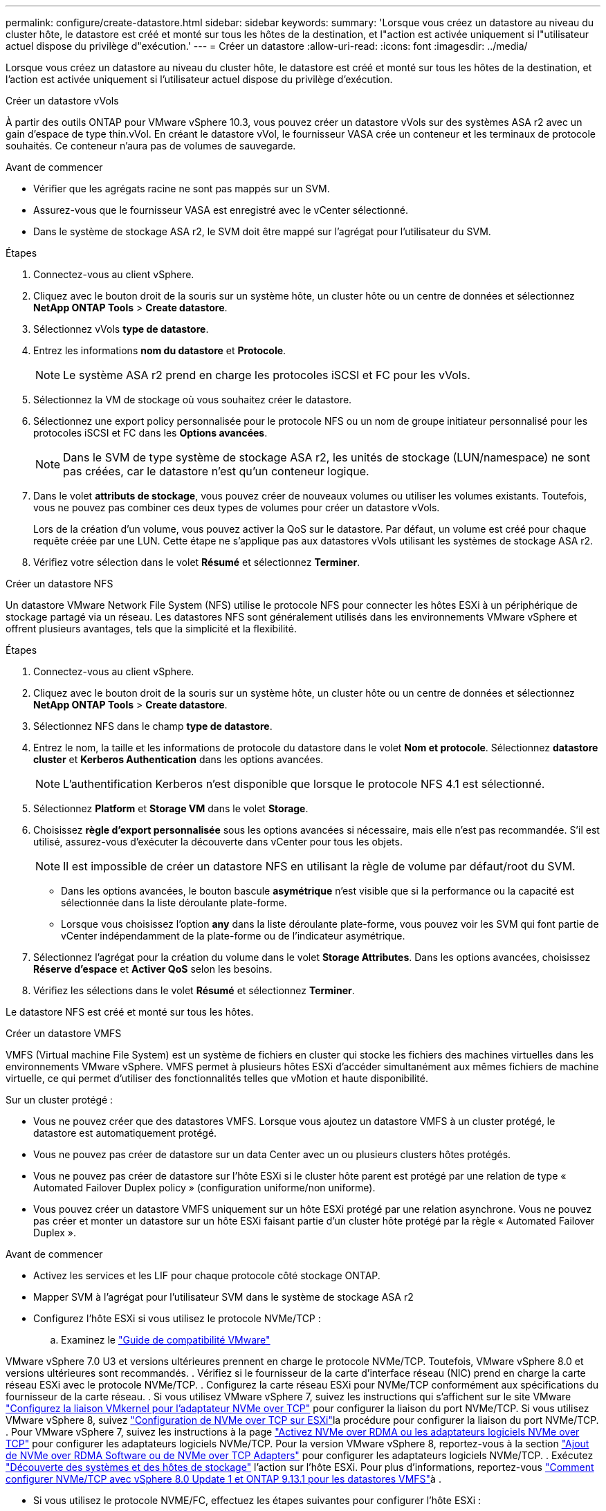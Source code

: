 ---
permalink: configure/create-datastore.html 
sidebar: sidebar 
keywords:  
summary: 'Lorsque vous créez un datastore au niveau du cluster hôte, le datastore est créé et monté sur tous les hôtes de la destination, et l"action est activée uniquement si l"utilisateur actuel dispose du privilège d"exécution.' 
---
= Créer un datastore
:allow-uri-read: 
:icons: font
:imagesdir: ../media/


[role="lead"]
Lorsque vous créez un datastore au niveau du cluster hôte, le datastore est créé et monté sur tous les hôtes de la destination, et l'action est activée uniquement si l'utilisateur actuel dispose du privilège d'exécution.

[role="tabbed-block"]
====
.Créer un datastore vVols
--
À partir des outils ONTAP pour VMware vSphere 10.3, vous pouvez créer un datastore vVols sur des systèmes ASA r2 avec un gain d'espace de type thin.vVol. En créant le datastore vVol, le fournisseur VASA crée un conteneur et les terminaux de protocole souhaités. Ce conteneur n'aura pas de volumes de sauvegarde.

.Avant de commencer
* Vérifier que les agrégats racine ne sont pas mappés sur un SVM.
* Assurez-vous que le fournisseur VASA est enregistré avec le vCenter sélectionné.
* Dans le système de stockage ASA r2, le SVM doit être mappé sur l'agrégat pour l'utilisateur du SVM.


.Étapes
. Connectez-vous au client vSphere.
. Cliquez avec le bouton droit de la souris sur un système hôte, un cluster hôte ou un centre de données et sélectionnez *NetApp ONTAP Tools* > *Create datastore*.
. Sélectionnez vVols *type de datastore*.
. Entrez les informations *nom du datastore* et *Protocole*.
+

NOTE: Le système ASA r2 prend en charge les protocoles iSCSI et FC pour les vVols.

. Sélectionnez la VM de stockage où vous souhaitez créer le datastore.
. Sélectionnez une export policy personnalisée pour le protocole NFS ou un nom de groupe initiateur personnalisé pour les protocoles iSCSI et FC dans les *Options avancées*.
+

NOTE: Dans le SVM de type système de stockage ASA r2, les unités de stockage (LUN/namespace) ne sont pas créées, car le datastore n'est qu'un conteneur logique.

. Dans le volet *attributs de stockage*, vous pouvez créer de nouveaux volumes ou utiliser les volumes existants. Toutefois, vous ne pouvez pas combiner ces deux types de volumes pour créer un datastore vVols.
+
Lors de la création d'un volume, vous pouvez activer la QoS sur le datastore. Par défaut, un volume est créé pour chaque requête créée par une LUN. Cette étape ne s'applique pas aux datastores vVols utilisant les systèmes de stockage ASA r2.

. Vérifiez votre sélection dans le volet *Résumé* et sélectionnez *Terminer*.


--
.Créer un datastore NFS
--
Un datastore VMware Network File System (NFS) utilise le protocole NFS pour connecter les hôtes ESXi à un périphérique de stockage partagé via un réseau. Les datastores NFS sont généralement utilisés dans les environnements VMware vSphere et offrent plusieurs avantages, tels que la simplicité et la flexibilité.

.Étapes
. Connectez-vous au client vSphere.
. Cliquez avec le bouton droit de la souris sur un système hôte, un cluster hôte ou un centre de données et sélectionnez *NetApp ONTAP Tools* > *Create datastore*.
. Sélectionnez NFS dans le champ *type de datastore*.
. Entrez le nom, la taille et les informations de protocole du datastore dans le volet *Nom et protocole*. Sélectionnez *datastore cluster* et *Kerberos Authentication* dans les options avancées.
+

NOTE: L'authentification Kerberos n'est disponible que lorsque le protocole NFS 4.1 est sélectionné.

. Sélectionnez *Platform* et *Storage VM* dans le volet *Storage*.
. Choisissez *règle d'export personnalisée* sous les options avancées si nécessaire, mais elle n'est pas recommandée. S'il est utilisé, assurez-vous d'exécuter la découverte dans vCenter pour tous les objets.
+

NOTE: Il est impossible de créer un datastore NFS en utilisant la règle de volume par défaut/root du SVM.

+
** Dans les options avancées, le bouton bascule *asymétrique* n'est visible que si la performance ou la capacité est sélectionnée dans la liste déroulante plate-forme.
** Lorsque vous choisissez l'option *any* dans la liste déroulante plate-forme, vous pouvez voir les SVM qui font partie de vCenter indépendamment de la plate-forme ou de l'indicateur asymétrique.


. Sélectionnez l'agrégat pour la création du volume dans le volet *Storage Attributes*. Dans les options avancées, choisissez *Réserve d'espace* et *Activer QoS* selon les besoins.
. Vérifiez les sélections dans le volet *Résumé* et sélectionnez *Terminer*.


Le datastore NFS est créé et monté sur tous les hôtes.

--
.Créer un datastore VMFS
--
VMFS (Virtual machine File System) est un système de fichiers en cluster qui stocke les fichiers des machines virtuelles dans les environnements VMware vSphere. VMFS permet à plusieurs hôtes ESXi d'accéder simultanément aux mêmes fichiers de machine virtuelle, ce qui permet d'utiliser des fonctionnalités telles que vMotion et haute disponibilité.

Sur un cluster protégé :

* Vous ne pouvez créer que des datastores VMFS. Lorsque vous ajoutez un datastore VMFS à un cluster protégé, le datastore est automatiquement protégé.
* Vous ne pouvez pas créer de datastore sur un data Center avec un ou plusieurs clusters hôtes protégés.
* Vous ne pouvez pas créer de datastore sur l'hôte ESXi si le cluster hôte parent est protégé par une relation de type « Automated Failover Duplex policy » (configuration uniforme/non uniforme).
* Vous pouvez créer un datastore VMFS uniquement sur un hôte ESXi protégé par une relation asynchrone. Vous ne pouvez pas créer et monter un datastore sur un hôte ESXi faisant partie d'un cluster hôte protégé par la règle « Automated Failover Duplex ».


.Avant de commencer
* Activez les services et les LIF pour chaque protocole côté stockage ONTAP.
* Mapper SVM à l'agrégat pour l'utilisateur SVM dans le système de stockage ASA r2
* Configurez l'hôte ESXi si vous utilisez le protocole NVMe/TCP :
+
.. Examinez le https://www.vmware.com/resources/compatibility/detail.php?deviceCategory=san&productid=49677&releases_filter=589,578,518,508,448&deviceCategory=san&details=1&partner=399&Protocols=1&transportTypes=3&isSVA=0&page=1&display_interval=10&sortColumn=Partner&sortOrder=Asc["Guide de compatibilité VMware"]




VMware vSphere 7.0 U3 et versions ultérieures prennent en charge le protocole NVMe/TCP. Toutefois, VMware vSphere 8.0 et versions ultérieures sont recommandés. . Vérifiez si le fournisseur de la carte d'interface réseau (NIC) prend en charge la carte réseau ESXi avec le protocole NVMe/TCP. . Configurez la carte réseau ESXi pour NVMe/TCP conformément aux spécifications du fournisseur de la carte réseau. . Si vous utilisez VMware vSphere 7, suivez les instructions qui s'affichent sur le site VMware https://techdocs.broadcom.com/us/en/vmware-cis/vsphere/vsphere/7-0/vsphere-storage-7-0/about-vmware-nvme-storage/configure-adapters-for-nvme-over-tcp-storage/configure-vmkernel-binding-for-the-tcp-adapter.html["Configurez la liaison VMkernel pour l'adaptateur NVMe over TCP"] pour configurer la liaison du port NVMe/TCP. Si vous utilisez VMware vSphere 8, suivez https://techdocs.broadcom.com/us/en/vmware-cis/vsphere/vsphere/8-0/vsphere-storage-8-0/about-vmware-nvme-storage/configuring-nvme-over-tcp-on-esxi.html["Configuration de NVMe over TCP sur ESXi"]la procédure pour configurer la liaison du port NVMe/TCP. . Pour VMware vSphere 7, suivez les instructions à la page https://techdocs.broadcom.com/us/en/vmware-cis/vsphere/vsphere/7-0/vsphere-storage-7-0/about-vmware-nvme-storage/add-software-nvme-over-rdma-or-nvme-over-tcp-adapters.html["Activez NVMe over RDMA ou les adaptateurs logiciels NVMe over TCP"] pour configurer les adaptateurs logiciels NVMe/TCP. Pour la version VMware vSphere 8, reportez-vous à la section https://techdocs.broadcom.com/us/en/vmware-cis/vsphere/vsphere/8-0/vsphere-storage-8-0/about-vmware-nvme-storage/configuring-nvme-over-rdma-roce-v2-on-esxi/add-software-nvme-over-rdma-or-nvme-over-tcp-adapters.html["Ajout de NVMe over RDMA Software ou de NVMe over TCP Adapters"] pour configurer les adaptateurs logiciels NVMe/TCP. . Exécutez link:../configure/discover-storage-systems-and-hosts.html["Découverte des systèmes et des hôtes de stockage"] l'action sur l'hôte ESXi. Pour plus d'informations, reportez-vous https://community.netapp.com/t5/Tech-ONTAP-Blogs/How-to-Configure-NVMe-TCP-with-vSphere-8-0-Update-1-and-ONTAP-9-13-1-for-VMFS/ba-p/445429["Comment configurer NVMe/TCP avec vSphere 8.0 Update 1 et ONTAP 9.13.1 pour les datastores VMFS"]à .

* Si vous utilisez le protocole NVME/FC, effectuez les étapes suivantes pour configurer l'hôte ESXi :
+
.. Si ce n'est pas déjà fait, activez NVMe over Fabrics (NVMe-of) sur vos hôtes ESXi.
.. Segmentation SCSI complète.
.. Assurez-vous que les hôtes ESXi et le système ONTAP sont connectés au niveau d'une couche physique et logique.




Pour configurer un SVM ONTAP pour le protocole FC, reportez-vous à https://docs.netapp.com/us-en/ontap/san-admin/configure-svm-fc-task.html["Configuration d'un SVM pour FC"]la .

Pour plus d'informations sur l'utilisation du protocole NVMe/FC avec VMware vSphere 8.0, reportez-vous à https://docs.netapp.com/us-en/ontap-sanhost/nvme_esxi_8.html["Configuration d'hôte NVMe-of pour ESXi 8.x avec ONTAP"]la .

Pour plus d'informations sur l'utilisation de NVMe/FC avec VMware vSphere 7.0, reportez-vous aux sections https://docs.netapp.com/us-en/ontap-sanhost/nvme_esxi_8.html["Guide de configuration d'hôte NVMe/FC de ONTAP"] et http://www.netapp.com/us/media/tr-4684.pdf["TR-4684"].

.Étapes
. Connectez-vous au client vSphere.
. Cliquez avec le bouton droit de la souris sur un système hôte, un cluster hôte ou un centre de données et sélectionnez *NetApp ONTAP Tools* > *Create datastore*.
. Sélectionnez le type de datastore VMFS.
. Entrez le nom, la taille et les informations de protocole du datastore dans le volet *Nom et Protocole*. Si vous choisissez d'ajouter le nouveau datastore à un cluster de datastore VMFS existant, sélectionnez le sélecteur de cluster de datastore sous Options avancées.
. Sélectionnez Storage VM dans le volet *Storage*. Indiquez le *Nom du groupe d'initiateurs personnalisé* dans la section *Options avancées*, si nécessaire. Vous pouvez choisir un groupe initiateur existant pour le datastore ou créer un nouveau groupe initiateur avec un nom personnalisé.
+
Lorsque le protocole NVMe/FC ou NVMe/TCP est sélectionné, un nouveau sous-système d'espace de noms est créé et utilisé pour le mappage de l'espace de noms. Le sous-système d'espace de noms est créé à l'aide du nom généré automatiquement qui inclut le nom du datastore. Vous pouvez renommer le sous-système d'espace de noms dans le champ *custom namespace subsystem name* des options avancées du volet *Storage*.

. Dans le volet *Storage Attributes* :
+
.. Sélectionnez *aggregate* dans les options de la liste déroulante.
+

NOTE: Pour les systèmes de stockage ASA r2, l'option *aggregate* n'est pas présentée, car le stockage ASA r2 est désagrégée. Lorsque vous choisissez un SVM de type de système de stockage ASA r2, la page des attributs de stockage affiche les options d'activation de la QoS.

.. Conformément au protocole sélectionné, une unité de stockage (LUN/namespace) est créée avec une réserve d'espace de type thin.
+

NOTE: À partir de ONTAP 9.16.1, les systèmes de stockage ASA r2 prennent en charge jusqu'à 12 nœuds par cluster.

.. Sélectionner le *niveau de service Performance* pour les systèmes de stockage ASA r2 avec un SVM à 12 nœuds qui est un cluster hétérogène. Cette option n'est pas disponible si le SVM sélectionné est un cluster homogène ou utilise un utilisateur SVM.
+
'Any' est la valeur par défaut du niveau de service de performance (PSL). Ce paramètre crée l'unité de stockage à l'aide de l'algorithme de placement équilibré ONTAP. Toutefois, vous pouvez sélectionner l'option performance ou Extreme selon vos besoins.

.. Sélectionnez *utiliser le volume existant*, *Activer les options QoS* selon les besoins et fournissez les détails.
+

NOTE: Dans le type de stockage ASA r2, la création ou la sélection de volume ne s'applique pas à la création d'unité de stockage (LUN/espace de noms). Par conséquent, ces options ne sont pas affichées.

+

NOTE: Vous ne pouvez pas utiliser le volume existant pour créer un datastore VMFS avec le protocole NVMe/FC ou NVMe/TCP ; vous devez en créer un nouveau.



. Vérifiez les détails du datastore dans le volet *Summary* et sélectionnez *Finish*.



NOTE: Si vous créez le datastore sur un cluster protégé, un message en lecture seule s'affiche : « le datastore est en cours de montage sur un cluster protégé ».

.Résultat
Le datastore VMFS est créé et monté sur tous les hôtes.

--
====